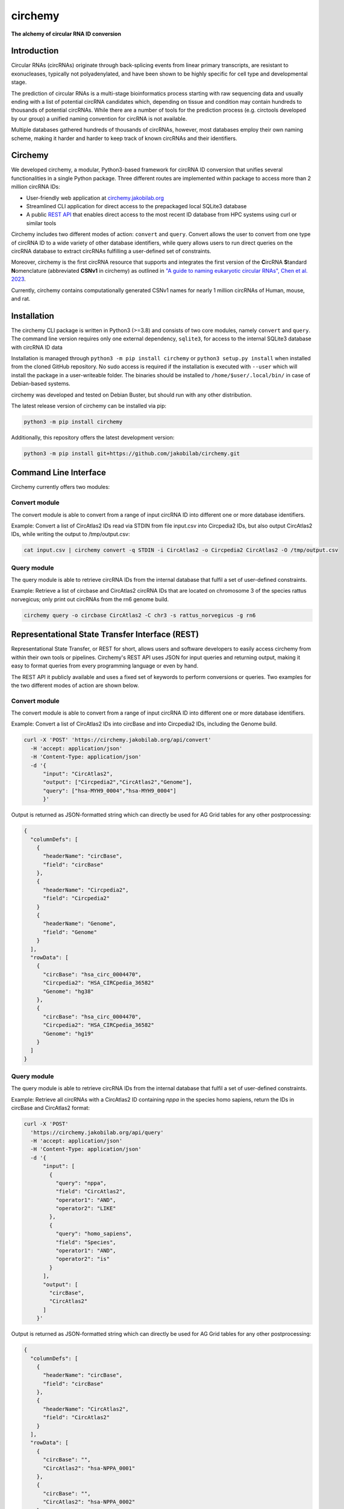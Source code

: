 **circhemy**
======================================================================

**The alchemy of circular RNA ID conversion**

.. image:: https://github.com/jakobilab/circhemy/raw/main/circhemy/web/static/logo_small.png
   :alt: circhemy - The alchemy of circular RNA ID conversion

|downloads| |pypi| |ci| |docker|

Introduction
-------------

Circular RNAs (circRNAs) originate through back-splicing events from linear
primary transcripts, are resistant to exonucleases, typically not
polyadenylated, and have been shown to be highly specific for cell type and
developmental stage.

The prediction of circular RNAs is a multi-stage bioinformatics process starting
with raw sequencing data and usually ending with a list of potential circRNA
candidates which, depending on tissue and condition may contain hundreds to
thousands of potential circRNAs. While there are a number of tools for the
prediction process (e.g. circtools developed by our group) a unified naming
convention for circRNA is not available.

Multiple databases gathered hundreds of thousands of circRNAs, however, most
databases employ their own naming scheme, making it harder and harder to keep
track of known circRNAs and their identifiers.

Circhemy
-------------

We developed circhemy, a modular, Python3-based framework for circRNA ID
conversion that unifies several functionalities in a single Python package.
Three different routes are implemented within package to access more than 2
million circRNA IDs:

* User-friendly web application at `circhemy.jakobilab.org <https://circhemy.jakobilab.org>`__
* Streamlined CLI application for direct access to the prepackaged local SQLite3 database
* A public `REST API <https://circhemy.jakobilab.org/rest/>`__ that enables direct access to the most recent ID database from HPC systems using curl or similar tools

Circhemy includes two different modes of action: ``convert`` and ``query``. Convert
allows the user to convert from one type of circRNA ID to a wide variety of
other database identifiers, while query allows users to run direct queries on
the circRNA database to extract circRNAs fulfilling a user-defined set of
constraints.

Moreover, circhemy is the first circRNA resource that supports and integrates
the first version of the **C**\ircRNA **S**\tandard **N**\omenclature (abbreviated
**CSNv1** in circhemy) as outlined in `"A guide to naming eukaryotic circular RNAs", Chen et al. 2023 <https://www.nature.com/articles/s41556-022-01066-9>`__.

Currently, circhemy contains computationally generated CSNv1 names for nearly 1
million circRNAs of Human, mouse, and rat.

Installation
-------------

The circhemy CLI package is written in Python3 (>=3.8) and consists of two
core modules, namely ``convert`` and ``query``. The command line version requires
only one external dependency, ``sqlite3``, for access to the internal SQLite3
database with circRNA ID data

Installation is managed through ``python3 -m pip install circhemy`` or ``python3 setup.py
install`` when installed from the cloned GitHub repository. No sudo access is
required if the installation is executed with ``--user`` which will install the
package in a user-writeable folder. The binaries should be installed
to ``/home/$user/.local/bin/`` in case of Debian-based systems.

circhemy was developed and tested on Debian Buster, but should run with
any other distribution.

The latest release version of circhemy can be installed via pip:

.. code-block:: console

    python3 -m pip install circhemy

Additionally, this repository offers the latest development version:

.. code-block:: console

    python3 -m pip install git+https://github.com/jakobilab/circhemy.git



Command Line Interface
-----------------------

Circhemy currently offers two modules:

Convert module
~~~~~~~~~~~~~~~~~~~~~~~~~~~~~~~~~~~~~~~~~~~~~~~~~~~~~~~~~~~~~~~~~~~~~~~~~~~~~~~~~~~~~~~~~~~~
The convert module is able to convert from a range of input circRNA ID into different one or more database identifiers.

Example: Convert a list of CircAtlas2 IDs read via STDIN from file input.csv into Circpedia2 IDs, but also output  CircAtlas2 IDs, while writing the output to /tmp/output.csv:

.. code-block:: console

    cat input.csv | circhemy convert -q STDIN -i CircAtlas2 -o Circpedia2 CircAtlas2 -O /tmp/output.csv

Query module
~~~~~~~~~~~~~~~~~~~~~~~~~~~~~~~~~~~~~~~~~~~~~~~~~~~~~~~~~~~~~~~~~~~~~~~~~~~~~~~~~~~~~~~~~~~~
The query module is able to retrieve circRNA IDs from the internal database that fulfil a set of user-defined constraints.

Example: Retrieve a list of circbase and CircAtlas2 circRNA IDs that are located on chromosome 3 of the species rattus norvegicus; only print out circRNAs from the rn6 genome build.

.. code-block:: console

    circhemy query -o circbase CircAtlas2 -C chr3 -s rattus_norvegicus -g rn6


Representational State Transfer Interface (REST)
-------------------------------------------------

Representational State Transfer, or REST for short, allows users and software
developers to easily access circhemy from within their own tools or pipelines.
Circhemy's REST API uses JSON for input queries and returning output, making it
easy to format queries from every programming language or even by hand.

The REST API it publicly available and uses a fixed set of keywords to perform
conversions or queries. Two examples for the two different modes of action are
shown below.

Convert module
~~~~~~~~~~~~~~~~~~~~~~~~~~~~~~~~~~~~~~~~~~~~~~~~~~~~~~~~~~~~~~~~~~~~~~~~~~~~~~~~~~~~~~~~~~~~
The convert module is able to convert from a range of input circRNA ID into
different one or more database identifiers.

Example: Convert a list of CircAtlas2 IDs into circBase and
into Circpedia2 IDs, including the Genome build.

.. code-block:: console

    curl -X 'POST' 'https://circhemy.jakobilab.org/api/convert'
      -H 'accept: application/json'
      -H 'Content-Type: application/json'
      -d '{
          "input": "CircAtlas2",
          "output": ["Circpedia2","CircAtlas2","Genome"],
          "query": ["hsa-MYH9_0004","hsa-MYH9_0004"]
          }'

Output is returned as JSON-formatted string which can directly be used for AG
Grid tables for any other postprocessing:

.. code-block:: json

    {
      "columnDefs": [
        {
          "headerName": "circBase",
          "field": "circBase"
        },
        {
          "headerName": "Circpedia2",
          "field": "Circpedia2"
        }
        {
          "headerName": "Genome",
          "field": "Genome"
        }
      ],
      "rowData": [
        {
          "circBase": "hsa_circ_0004470",
          "Circpedia2": "HSA_CIRCpedia_36582"
          "Genome": "hg38"
        },
        {
          "circBase": "hsa_circ_0004470",
          "Circpedia2": "HSA_CIRCpedia_36582"
          "Genome": "hg19"
        }
      ]
    }

Query module
~~~~~~~~~~~~~~~~~~~~~~~~~~~~~~~~~~~~~~~~~~~~~~~~~~~~~~~~~~~~~~~~~~~~~~~~~~~~~~~~~~~~~~~~~~~~

The query module is able to retrieve circRNA IDs from the internal database that
fulfil a set of user-defined constraints.

Example: Retrieve all circRNAs with a CircAtlas2 ID containing *nppa* in the
species homo sapiens, return the IDs in circBase and CircAtlas2 format:

.. code-block:: console

                curl -X 'POST'
                  'https://circhemy.jakobilab.org/api/query'
                  -H 'accept: application/json'
                  -H 'Content-Type: application/json'
                  -d '{
                      "input": [
                        {
                          "query": "nppa",
                          "field": "CircAtlas2",
                          "operator1": "AND",
                          "operator2": "LIKE"
                        },
                        {
                          "query": "homo_sapiens",
                          "field": "Species",
                          "operator1": "AND",
                          "operator2": "is"
                        }
                      ],
                      "output": [
                        "circBase",
                        "CircAtlas2"
                      ]
                    }'

Output is returned as JSON-formatted string which can directly be used for AG
Grid tables for any other postprocessing:

.. code-block:: json

    {
      "columnDefs": [
        {
          "headerName": "circBase",
          "field": "circBase"
        },
        {
          "headerName": "CircAtlas2",
          "field": "CircAtlas2"
        }
      ],
      "rowData": [
        {
          "circBase": "",
          "CircAtlas2": "hsa-NPPA_0001"
        },
        {
          "circBase": "",
          "CircAtlas2": "hsa-NPPA_0002"
        },
        {
          "circBase": "",
          "CircAtlas2": "hsa-NPPA-AS1_0001"
        },
        {
          "circBase": "hsa_circ_0009871",
          "CircAtlas2": "hsa-NPPA-AS1_0004"
        },
        {
          "circBase": "",
          "CircAtlas2": "hsa-NPPA-AS1_0002"
        },
        {
          "circBase": "",
          "CircAtlas2": "hsa-NPPA-AS1_0003"
        },
        {
          "circBase": "",
          "CircAtlas2": "hsa-NPPA_0001"
        },
        {
          "circBase": "",
          "CircAtlas2": "hsa-NPPA_0002"
        },
        {
          "circBase": "",
          "CircAtlas2": "hsa-NPPA-AS1_0001"
        },
        {
          "circBase": "hsa_circ_0009871",
          "CircAtlas2": "hsa-NPPA-AS1_0004"
        },
        {
          "circBase": "",
          "CircAtlas2": "hsa-NPPA-AS1_0002"
        },
        {
          "circBase": "",
          "CircAtlas2": "hsa-NPPA-AS1_0003"
        }
      ]
    }


.. |downloads| image:: https://pepy.tech/badge/circhemy
    :alt: Python Package Index Downloads
    :scale: 100%
    :target: https://pepy.tech/project/circhemy

.. |pypi| image:: https://badge.fury.io/py/circhemy.svg
    :alt: Python package version
    :scale: 100%
    :target: https://badge.fury.io/py/circhemy

.. |ci| image:: https://github.com/jakobilab/circhemy/actions/workflows/run_circhemy_ci.yml/badge.svg
    :alt: CI tests
    :scale: 100%
    :target: https://github.com/jakobilab/circhemy/actions/workflows/run_circhemy_ci.yml

.. |docker| image:: https://github.com/jakobilab/circhemy/actions/workflows/build_docker.yml/badge.svg
    :alt: Docker build process
    :scale: 100%
    :target: https://github.com/jakobilab/circhemy/actions/workflows/build_docker.yml


About
-------------
Circhemy is developed at the `Jakobi Lab <https://jakobilab.org/>`__, part of
the `Translational Cardiovascular Research Center (TCRC) <https://phoenixmed.arizona.edu/tcrc/>`__, in the Department of Internal Medicine at `The University of Arizona College of Medicine – Phoenix <https://phoenixmed.arizona.edu/>`__.

Contact: **circhemy@jakobilab.org**
